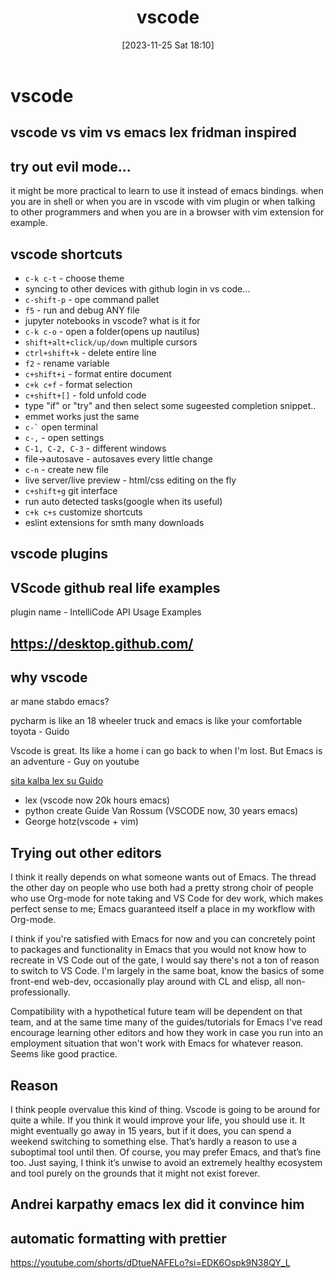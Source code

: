 #+title:      vscode
#+date:       [2023-11-25 Sat 18:10]
#+filetags:   :vscode:
#+identifier: 20231125T181008

* vscode
** vscode vs vim vs emacs lex fridman inspired
** try out evil mode...

it might be more practical to learn to use it instead of emacs bindings. when
you are in shell or when you are in vscode with vim plugin or when talking to
other programmers and when you are in a browser with vim extension for example.

** vscode shortcuts
- ~c-k c-t~ - choose theme
- syncing to other devices with github login in vs code...
- ~c-shift-p~ - ope command pallet
- ~f5~ - run and debug ANY file
- jupyter notebooks in vscode? what is it for
- ~c-k c-o~ - open a folder(opens up nautilus)
- ~shift+alt+click/up/down~ multiple cursors
- ~ctrl+shift+k~ - delete entire line
- ~f2~ - rename variable
- ~c+shift+i~ - format entire document
- ~c+k c+f~ - format selection
- ~c+shift+[]~ - fold unfold code
- type "if" or "try" and then select some sugeested completion snippet..
- emmet works just the same
- ~c-`~ open terminal
- ~c-,~ - open settings
- ~C-1, C-2, C-3~ - different windows
- file->autosave - autosaves every little change
- ~c-n~ - create new file
- live server/live preview - html/css editing on the fly
- ~c+shift+g~ git interface
- run auto detected tasks(google when its useful)
- ~c+k c+s~ customize shortcuts
- eslint extensions for smth many downloads
** vscode plugins
** VScode github real life examples
plugin name - IntelliCode API Usage Examples
** https://desktop.github.com/
** why vscode

ar mane stabdo emacs?

pycharm is like an 18 wheeler truck and emacs is like your comfortable
toyota - Guido

Vscode is great. Its like a home i can go back to when I'm lost. But
Emacs is an adventure - Guy on youtube

[[https://www.youtube.com/watch?v=G5mtQhWNezQ&ab_channel=LexClips][sita kalba lex su Guido]]

- lex (vscode now 20k hours emacs)
- python create Guide Van Rossum (VSCODE now, 30 years emacs)
- George hotz(vscode + vim)
** Trying out other editors

I think it really depends on what someone wants out of Emacs. The
thread the other day on people who use both had a pretty strong choir
of people who use Org-mode for note taking and VS Code for dev work,
which makes perfect sense to me; Emacs guaranteed itself a place in my
workflow with Org-mode.

I think if you're satisfied with Emacs for now and you can concretely
point to packages and functionality in Emacs that you would not know
how to recreate in VS Code out of the gate, I would say there's not a
ton of reason to switch to VS Code. I'm largely in the same boat, know
the basics of some front-end web-dev, occasionally play around with CL
and elisp, all non-professionally.

Compatibility with a hypothetical future team will be dependent on
that team, and at the same time many of the guides/tutorials for Emacs
I've read encourage learning other editors and how they work in case
you run into an employment situation that won't work with Emacs for
whatever reason. Seems like good practice.
** Reason

I think people overvalue this kind of thing. Vscode is going to be
around for quite a while. If you think it would improve your life, you
should use it. It might eventually go away in 15 years, but if it
does, you can spend a weekend switching to something else. That’s
hardly a reason to use a suboptimal tool until then. Of course, you
may prefer Emacs, and that’s fine too. Just saying, I think it’s
unwise to avoid an extremely healthy ecosystem and tool purely on the
grounds that it might not exist forever.
** Andrei karpathy emacs lex did it convince him
** automatic formatting with prettier
https://youtube.com/shorts/dDtueNAFELo?si=EDK6Ospk9N38QY_L
